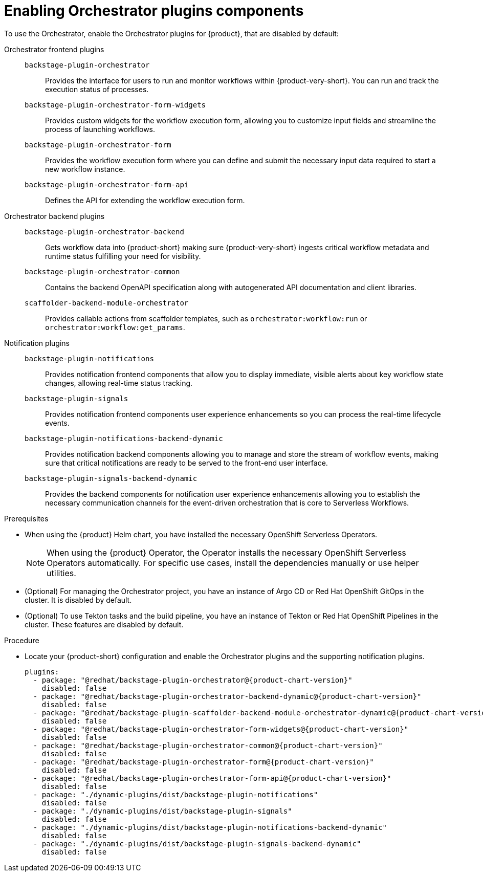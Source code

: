 :_mod-docs-content-type: PROCEDURE

[id="proc-enabling-orchestrator-plugins-components.adoc_{context}"]
= Enabling Orchestrator plugins components

To use the Orchestrator, enable the Orchestrator plugins for {product}, that are disabled by default:

Orchestrator frontend plugins::

`backstage-plugin-orchestrator`:::
Provides the interface for users to run and monitor workflows within {product-very-short}. You can run and track the execution status of processes.

`backstage-plugin-orchestrator-form-widgets`:::
Provides custom widgets for the workflow execution form, allowing you to customize input fields and streamline the process of launching workflows.

`backstage-plugin-orchestrator-form`:::
Provides the workflow execution form where you can define and submit the necessary input data required to start a new workflow instance.

`backstage-plugin-orchestrator-form-api`:::
Defines the API for extending the workflow execution form.

Orchestrator backend plugins::

`backstage-plugin-orchestrator-backend`:::
Gets workflow data into {product-short} making sure {product-very-short} ingests critical workflow metadata and runtime status fulfilling your need for visibility.

`backstage-plugin-orchestrator-common`:::
Contains the backend OpenAPI specification along with autogenerated API documentation and client libraries.

`scaffolder-backend-module-orchestrator`:::
Provides callable actions from scaffolder templates, such as `orchestrator:workflow:run` or `orchestrator:workflow:get_params`.

Notification plugins::

`backstage-plugin-notifications`:::
Provides notification frontend components that allow you to display immediate, visible alerts about key workflow state changes, allowing real-time status tracking.


`backstage-plugin-signals`:::
Provides notification frontend components user experience enhancements so you can process the real-time lifecycle events.

`backstage-plugin-notifications-backend-dynamic`:::
Provides notification backend components allowing you to manage and store the stream of workflow events, making sure that critical notifications are ready to be served to the front-end user interface.

`backstage-plugin-signals-backend-dynamic`:::
Provides the backend components for notification user experience enhancements allowing you to establish the necessary communication channels for the event-driven orchestration that is core to Serverless Workflows.

.Prerequisites

* When using the {product} Helm chart, you have installed the necessary OpenShift Serverless Operators.
+
[NOTE]
====
When using the {product} Operator, the Operator installs the necessary OpenShift Serverless Operators automatically. For specific use cases, install the dependencies manually or use helper utilities.
====

* (Optional) For managing the Orchestrator project, you have an instance of Argo CD or Red Hat OpenShift GitOps in the cluster. It is disabled by default.

* (Optional) To use Tekton tasks and the build pipeline, you have an instance of Tekton or Red Hat OpenShift Pipelines in the cluster. These features are disabled by default.

.Procedure
* Locate your {product-short} configuration and enable the Orchestrator plugins and the supporting notification plugins.
+
[source,yaml,subs="+attributes,+quotes"]
----
plugins:
  - package: "@redhat/backstage-plugin-orchestrator@{product-chart-version}"
    disabled: false
  - package: "@redhat/backstage-plugin-orchestrator-backend-dynamic@{product-chart-version}"
    disabled: false
  - package: "@redhat/backstage-plugin-scaffolder-backend-module-orchestrator-dynamic@{product-chart-version}"
    disabled: false
  - package: "@redhat/backstage-plugin-orchestrator-form-widgets@{product-chart-version}"
    disabled: false
  - package: "@redhat/backstage-plugin-orchestrator-common@{product-chart-version}"
    disabled: false
  - package: "@redhat/backstage-plugin-orchestrator-form@{product-chart-version}"
    disabled: false
  - package: "@redhat/backstage-plugin-orchestrator-form-api@{product-chart-version}"
    disabled: false
  - package: "./dynamic-plugins/dist/backstage-plugin-notifications"
    disabled: false
  - package: "./dynamic-plugins/dist/backstage-plugin-signals"
    disabled: false
  - package: "./dynamic-plugins/dist/backstage-plugin-notifications-backend-dynamic"
    disabled: false
  - package: "./dynamic-plugins/dist/backstage-plugin-signals-backend-dynamic"
    disabled: false
----
